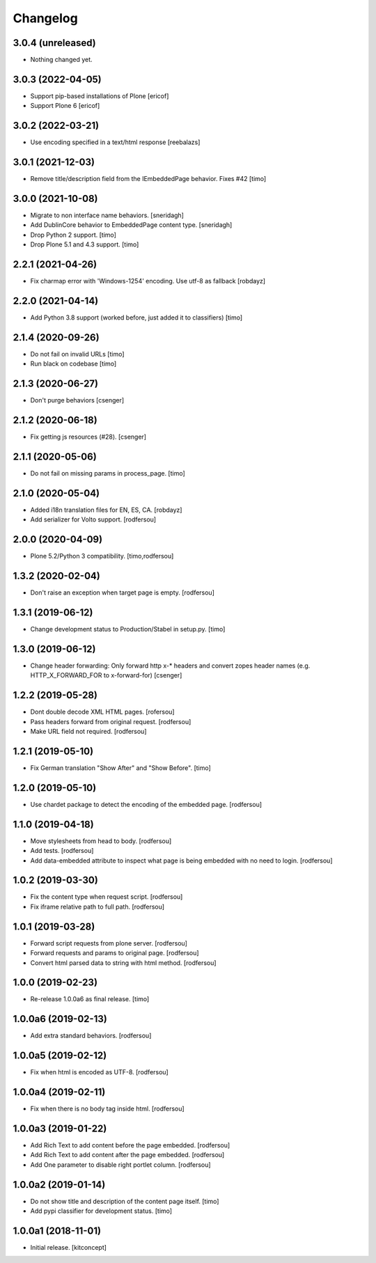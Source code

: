 Changelog
=========


3.0.4 (unreleased)
------------------

- Nothing changed yet.


3.0.3 (2022-04-05)
------------------

- Support pip-based installations of Plone
  [ericof]

- Support Plone 6
  [ericof]


3.0.2 (2022-03-21)
------------------

- Use encoding specified in a text/html response
  [reebalazs]


3.0.1 (2021-12-03)
------------------

- Remove title/description field from the IEmbeddedPage behavior. Fixes #42
  [timo]



3.0.0 (2021-10-08)
------------------

- Migrate to non interface name behaviors.
  [sneridagh]

- Add DublinCore behavior to EmbeddedPage content type.
  [sneridagh]

- Drop Python 2 support.
  [timo]

- Drop Plone 5.1 and 4.3 support.
  [timo]


2.2.1 (2021-04-26)
------------------

- Fix charmap error with 'Windows-1254' encoding. Use utf-8 as fallback
  [robdayz]


2.2.0 (2021-04-14)
------------------

- Add Python 3.8 support (worked before, just added it to classifiers)
  [timo]


2.1.4 (2020-09-26)
------------------

- Do not fail on invalid URLs
  [timo]

- Run black on codebase
  [timo]


2.1.3 (2020-06-27)
------------------

- Don't purge behaviors
  [csenger]


2.1.2 (2020-06-18)
------------------

- Fix getting js resources (#28).
  [csenger]


2.1.1 (2020-05-06)
------------------

- Do not fail on missing params in process_page.
  [timo]


2.1.0 (2020-05-04)
------------------

- Added i18n translation files for EN, ES, CA.
  [robdayz]

- Add serializer for Volto support.
  [rodfersou]


2.0.0 (2020-04-09)
------------------

- Plone 5.2/Python 3 compatibility.
  [timo,rodfersou]


1.3.2 (2020-02-04)
------------------

- Don't raise an exception when target page is empty.
  [rodfersou]


1.3.1 (2019-06-12)
------------------

- Change development status to Production/Stabel in setup.py.
  [timo]


1.3.0 (2019-06-12)
------------------

- Change header forwarding: Only forward http x-* headers and convert
  zopes header names (e.g. HTTP_X_FORWARD_FOR to x-forward-for)
  [csenger]


1.2.2 (2019-05-28)
------------------

- Dont double decode XML HTML pages.
  [rofersou]

- Pass headers forward from original request.
  [rodfersou]

- Make URL field not required.
  [rodfersou]


1.2.1 (2019-05-10)
------------------

- Fix German translation "Show After" and "Show Before".
  [timo]


1.2.0 (2019-05-10)
------------------

- Use chardet package to detect the encoding of the embedded page.
  [rodfersou]


1.1.0 (2019-04-18)
------------------

- Move stylesheets from head to body.
  [rodfersou]

- Add tests.
  [rodfersou]

- Add data-embedded attribute to inspect what page
  is being embedded with no need to login.
  [rodfersou]


1.0.2 (2019-03-30)
------------------

- Fix the content type when request script.
  [rodfersou]

- Fix iframe relative path to full path.
  [rodfersou]


1.0.1 (2019-03-28)
------------------

- Forward script requests from plone server.
  [rodfersou]

- Forward requests and params to original page.
  [rodfersou]

- Convert html parsed data to string with html method.
  [rodfersou]


1.0.0 (2019-02-23)
------------------

- Re-release 1.0.0a6 as final release.
  [timo]


1.0.0a6 (2019-02-13)
--------------------

- Add extra standard behaviors.
  [rodfersou]


1.0.0a5 (2019-02-12)
--------------------

- Fix when html is encoded as UTF-8.
  [rodfersou]


1.0.0a4 (2019-02-11)
--------------------

- Fix when there is no body tag inside html.
  [rodfersou]


1.0.0a3 (2019-01-22)
--------------------

- Add Rich Text to add content before the page embedded.
  [rodfersou]

- Add Rich Text to add content after the page embedded.
  [rodfersou]

- Add One parameter to disable right portlet column.
  [rodfersou]


1.0.0a2 (2019-01-14)
--------------------

- Do not show title and description of the content page itself.
  [timo]

- Add pypi classifier for development status.
  [timo]


1.0.0a1 (2018-11-01)
--------------------

- Initial release.
  [kitconcept]
